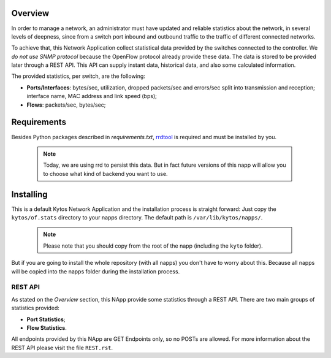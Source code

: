 ########
Overview
########

In order to manage a network, an administrator must have updated and reliable
statistics about the network, in several levels of deepness, since from a
switch port inbound and outbound traffic to the traffic of different connected
networks.

To achieve that, this Network Application collect statistical data provided by
the switches connected to the controller. We *do not use SNMP protocol* because
the OpenFlow protocol already provide these data. The data is stored to be
provided later through a REST API. This API can supply instant data,
historical data, and also some calculated information.

The provided statistics, per switch, are the following:

* **Ports/Interfaces**: bytes/sec, utilization, dropped packets/sec and errors/sec split
  into transmission and reception; interface name, MAC address and link speed (bps);
* **Flows**: packets/sec, bytes/sec;

############
Requirements
############

Besides Python packages described in *requirements.txt*,
`rrdtool <http://www.rrdtool.org>`__ is required and must be installed by you.

 .. note:: Today, we are using rrd to persist this data. But in fact future
    versions of this napp will allow you to choose what kind of backend you
    want to use.


##########
Installing
##########

This is a default Kytos Network Application and the installation process is
straight forward: Just copy the ``kytos/of.stats`` directory to your napps
directory. The default path is ``/var/lib/kytos/napps/``.

 .. note:: Please note that you should copy from the root of the napp (including
    the ``kyto`` folder).


But if you are going to install the whole repository (with all napps) you don't
have to worry about this. Because all napps will be copied into the napps folder
during the installation process.

REST API
========

As stated on the *Overview* section, this NApp provide some statistics through
a REST API. There are two main groups of statistics provided:

* **Port Statistics**;
* **Flow Statistics**.

All endpoints provided by this NApp are GET Endpoints only, so no POSTs are
allowed. For more information about the REST API please visit the file
``REST.rst``.
